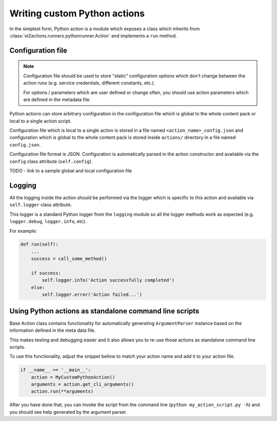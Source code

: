 Writing custom Python actions
=============================

In the simplest form, Python action is a module which exposes a class which
inherits from :class:`st2actions.runners.pythonrunner.Action` and implements
a ``run`` method.

Configuration file
------------------

.. note::

    Configuration file should be used to store "static" configuration options
    which don't change between the action runs (e.g. service credentials,
    different constants, etc.).

    For options / parameters which are user defined or change often, you should
    use action parameters which are defined in the metadata file.

Python actions can store arbitrary configuration in the configuration file
which is global to the whole content pack or local to a single action script.

Configuration file which is local to a single action is stored in a file named
``<action_name>_config.json`` and configuration which is global to the whole
content pack is stored inside ``actions/`` directory in a file named
``config.json``.

Configuration file format is JSON. Configuration is automatically parsed in
the action constructor and available via the ``config`` class
attribute (``self.config``).

TODO - link to a sample global and local configuration file

Logging
-------

All the logging inside the action should be performed via the logger which
is specific to this action and available via ``self.logger`` class attribute.

This logger is a standard Python logger from the ``logging`` module so all the
logger methods work as expected (e.g. ``logger.debug``, ``logger.info``, etc).

For example:

.. sourcecode:: python

    def run(self):
        ...
        success = call_some_method()

        if success:
            self.logger.info('Action successfully completed')
        else:
            self.logger.error('Action failed...')

Using Python actions as standalone command line scripts
-------------------------------------------------------

Base Action class contains functionality for automatically generating
``ArgumentParser`` instance based on the information defined in the meta data
file.

This makes testing and debugging easier and it also allows you to re-use
those actions as standalone command line scripts.

To use this functionality, adjust the snippet bellow to match your action name
and add it to your action file.

.. sourcecode:: python

    if __name__ == '__main__':
        action = MyCustomPythonAction()
        arguments = action.get_cli_arguments()
        action.run(**arguments)

After you have done that, you can invoke the script from the command line
(``python my_action_script.py -h``) and you should see help generated by
the argument parser.

